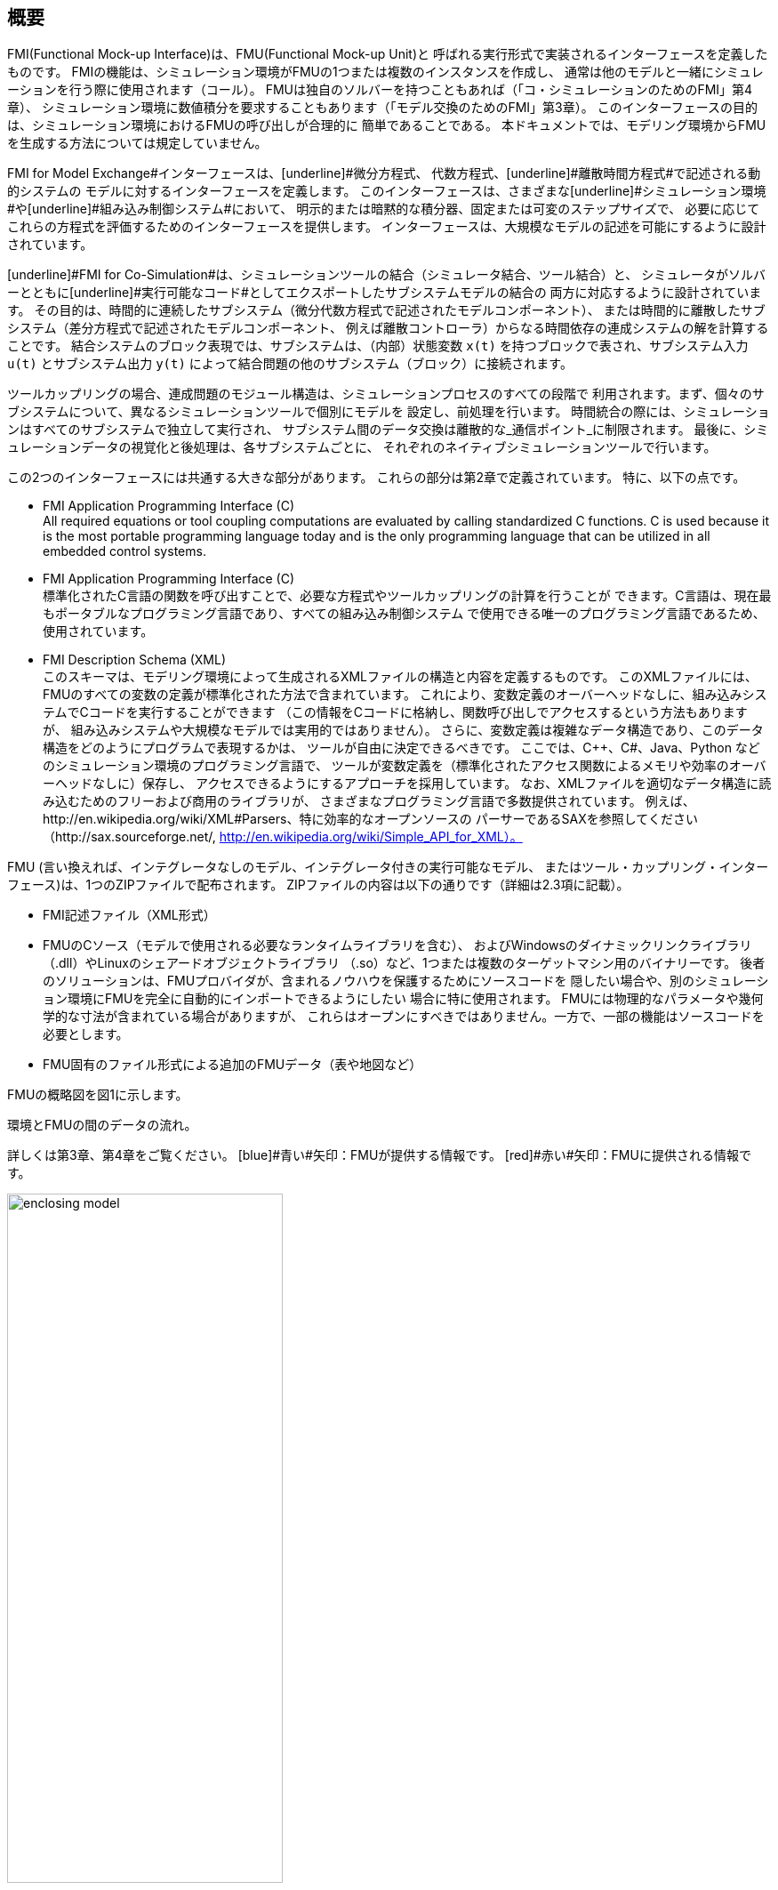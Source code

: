 == 概要

FMI(Functional Mock-up Interface)は、FMU(Functional Mock-up Unit)と
呼ばれる実行形式で実装されるインターフェースを定義したものです。
FMIの機能は、シミュレーション環境がFMUの1つまたは複数のインスタンスを作成し、
通常は他のモデルと一緒にシミュレーションを行う際に使用されます（コール）。
FMUは独自のソルバーを持つこともあれば（「コ・シミュレーションのためのFMI」第4章）、
シミュレーション環境に数値積分を要求することもあります（「モデル交換のためのFMI」第3章）。
このインターフェースの目的は、シミュレーション環境におけるFMUの呼び出しが合理的に
簡単であることである。
本ドキュメントでは、モデリング環境からFMUを生成する方法については規定していません。

[underline]#FMI for Model Exchange#インターフェースは、[underline]#微分方程式#、
[underline]#代数方程式#、[underline]#離散時間方程式#で記述される動的システムの
モデルに対するインターフェースを定義します。
このインターフェースは、さまざまな[underline]#シミュレーション環境#や[underline]#組み込み制御システム#において、
明示的または暗黙的な積分器、固定または可変のステップサイズで、
必要に応じてこれらの方程式を評価するためのインターフェースを提供します。
インターフェースは、大規模なモデルの記述を可能にするように設計されています。

[underline]#FMI for Co-Simulation#は、シミュレーションツールの結合（シミュレータ結合、ツール結合）と、
シミュレータがソルバーとともに[underline]#実行可能なコード#としてエクスポートしたサブシステムモデルの結合の
両方に対応するように設計されています。
その目的は、時間的に連続したサブシステム（微分代数方程式で記述されたモデルコンポーネント）、
または時間的に離散したサブシステム（差分方程式で記述されたモデルコンポーネント、
例えば離散コントローラ）からなる時間依存の連成システムの解を計算することです。
結合システムのブロック表現では、サブシステムは、（内部）状態変数 `x(t)` 
を持つブロックで表され、サブシステム入力 `u(t)` とサブシステム出力 `y(t)` 
によって結合問題の他のサブシステム（ブロック）に接続されます。

ツールカップリングの場合、連成問題のモジュール構造は、シミュレーションプロセスのすべての段階で
利用されます。まず、個々のサブシステムについて、異なるシミュレーションツールで個別にモデルを
設定し、前処理を行います。
時間統合の際には、シミュレーションはすべてのサブシステムで独立して実行され、
サブシステム間のデータ交換は離散的な_通信ポイント_に制限されます。
最後に、シミュレーションデータの視覚化と後処理は、各サブシステムごとに、
それぞれのネイティブシミュレーションツールで行います。

この2つのインターフェースには共通する大きな部分があります。
これらの部分は第2章で定義されています。
特に、以下の点です。

- [underline]#FMI Application Programming Interface \(C)# +
All required equations or tool coupling computations are evaluated by calling standardized [underline]#C functions#.
C is used
because it is the most portable programming language today and is the only
programming language that can be utilized in all embedded control systems.

- [underline]#FMI Application Programming Interface \(C)# +
標準化されたC言語の関数を呼び出すことで、必要な方程式やツールカップリングの計算を行うことが
できます。C言語は、現在最もポータブルなプログラミング言語であり、すべての組み込み制御システム
で使用できる唯一のプログラミング言語であるため、使用されています。

- [underline]#FMI Description Schema (XML)# +
このスキーマは、モデリング環境によって生成されるXMLファイルの構造と内容を定義するものです。
このXMLファイルには、FMUのすべての変数の定義が標準化された方法で含まれています。
これにより、変数定義のオーバーヘッドなしに、組み込みシステムでCコードを実行することができます
（この情報をCコードに格納し、関数呼び出しでアクセスするという方法もありますが、
組み込みシステムや大規模なモデルでは実用的ではありません）。
さらに、変数定義は複雑なデータ構造であり、このデータ構造をどのようにプログラムで表現するかは、
ツールが自由に決定できるべきです。
ここでは、C++、C#、Java、Python などのシミュレーション環境のプログラミング言語で、
ツールが変数定義を（標準化されたアクセス関数によるメモリや効率のオーバーヘッドなしに）保存し、
アクセスできるようにするアプローチを採用しています。
なお、XMLファイルを適切なデータ構造に読み込むためのフリーおよび商用のライブラリが、
さまざまなプログラミング言語で多数提供されています。
例えば、http://en.wikipedia.org/wiki/XML#Parsers、特に効率的なオープンソースの
パーサーであるSAXを参照してください（http://sax.sourceforge.net/, 
http://en.wikipedia.org/wiki/Simple_API_for_XML）。

FMU (言い換えれば、インテグレータなしのモデル、インテグレータ付きの実行可能なモデル、
またはツール・カップリング・インターフェース)は、1つのZIPファイルで配布されます。
ZIPファイルの内容は以下の通りです（詳細は2.3項に記載）。

- FMI記述ファイル（XML形式）
- FMUのCソース（モデルで使用される必要なランタイムライブラリを含む）、
およびWindowsのダイナミックリンクライブラリ（.dll）やLinuxのシェアードオブジェクトライブラリ
（.so）など、1つまたは複数のターゲットマシン用のバイナリーです。
後者のソリューションは、FMUプロバイダが、含まれるノウハウを保護するためにソースコードを
隠したい場合や、別のシミュレーション環境にFMUを完全に自動的にインポートできるようにしたい
場合に特に使用されます。
FMUには物理的なパラメータや幾何学的な寸法が含まれている場合がありますが、
これらはオープンにすべきではありません。一方で、一部の機能はソースコードを必要とします。
- FMU固有のファイル形式による追加のFMUデータ（表や地図など）

FMUの概略図を図1に示します。

.環境とFMUの間のデータの流れ。
詳しくは第3章、第4章をご覧ください。
[blue]#青い#矢印：FMUが提供する情報です。
[red]#赤い#矢印：FMUに提供される情報です。
[caption="図 1: "]
image::images/enclosing_model.svg[width=60%, align="center"]

FMIに関する出版物は、https://fmi-standard.org/literature/, 特にBlochwitz他によるものは
http://www.ep.liu.se/ecp/063/013/ecp11063013.pdf[2011]や
http://www.ep.liu.se/ecp/076/017/ecp12076017.pdf[2012]から入手できます。

=== 特性と指針となる考え方

このセクションでは、プロパティをリストアップし、FMIの低レベル設計の指針となるいくつかの原則を
定義しています。
これにより、インターフェース機能の自己整合性を高めることができます。
リストアップされた問題は、高レベルのプロパティから低レベルの実装問題へとソートされています。

[role=indented]
_表現性_:
FMIは、Modelica(R)、Simulink(R)、SIMPACK(R) 
footnote:[ModelicaはModelica Associationの登録商標であり、Simulinkは
MathWorks Inc. はMathWorks Inc.の登録商標、SIMPACKはSIMPACK AGの登録商標です。]
のモデルがFMUに変換するために必要な機能を提供します。

[role=indented]
_安定性_: FMIは、世界中の多くのシミュレーションツールでサポートされることが期待されています。
このようなサポートを実装することは ツールベンダーにとって大きな投資となります。
そのため、FMIの安定性と後方互換性 の安定性と後方互換性は高い優先度を持っています。
これをサポートするために、FMIでは「ケイパビリティフラグ」を定義しています。
FMIの将来のバージョンで使用される「ケイパビリティフラグ」を定義しています。
このフラグは、将来のバージョンのFMIで使用されます。

[role=indented]
_実装_:
FMUは、手動で記述することも、モデリング環境から自動的に生成することもできる。
既存の手動でコード化されたモデルを、FMI規格に準拠したモデルに手動で変換することができます。

[role=indented]
_プロセッサの独立性_: ターゲットとなるプロセッサを知らなくても、FMUを配布することができます。
これにより、FMUをPC上で動作させることができます。Hardware-in-the-Loopシミュレーションプラットフォームや、
ECUのコントローラソフトウェアの一部として動作させることができます。
例えば、AUTOSAR SWCの一部として動作させることができます。
FMUをターゲットプロセッサから独立させることで、FMUの使い勝手が向上し、
AUTOSARのソフトウェアコンポーネントモデルでも要求されています。
実装:テキスト形式のFMUを使用する（FMUのC言語ソースを配布）。

[role=indented]
_シミュレータの独立性_: 
ターゲットとなるシミュレータを知らなくても、FMUをコンパイル、リンク、配布することができます。
理由:コンパイル時にFMUの使用を不必要に制限したり、ユーザーがFMUのシミュレータ固有の
バリエーションを維持することを強いることになるからである。

実装:バイナリFMUを使用します。Windowsのダイナミックリンクライブラリ（.dll）や
Linuxのシェアードオブジェクトライブラリ（.so）などのバイナリFMUを生成する際には、
ターゲットとなるオペレーティングシステム、そして最終的にはターゲットとなるプロセッサを知る
必要があります。
しかし、バイナリFMUの生成には、ターゲット・シミュレータのランタイム・ライブラリ、
ソース・ファイル、ヘッダ・ファイルは必要ありません。
その結果、バイナリFMUは、ターゲット・プラットフォーム上で動作するどのようなシミュレータでも
実行することができます（ただし、モデルや使用するランタイム・ライブラリから必要なライセンスが
提供されている場合に限ります）。

[role=indented]
_ランタイムオーバーヘッドが小さい_:
FMUとターゲット・シミュレータの間でFMIを介して通信を行う場合、ランタイム・オーバーヘッドが
大きくなることはありません。これは、新しいキャッシング技術（同じ変数を何度も計算することを
避けるため）と、スカラー量の代わりにベクトルを交換することによって実現されています。

[role=indented]
_Small footprint_: A compiled FMU (the executable) is small.
Reason: An FMU may run on an ECU (Electronic Control Unit,
for example, a microprocessor),
and ECUs have strong memory limitations.
This is achieved by storing signal attributes
(names, units, etc.)
and all other static information not needed for model evaluation in a separate text file
(= Model Description File)
that is not needed on the microprocessor where the executable might run.

[role=indented]
_Hide data structure_:
The FMI for Model Exchange does not prescribe a data structure (a C struct) to represent a model.
Reason: the FMI standard shall not unnecessarily restrict or prescribe a
certain implementation of FMUs or simulators (whichever contains the model data)
to ease implementation by different tool vendors.

[role=indented]
_Support many and nested FMUs_:
A simulator may run many FMUs in a single simulation run and/or multiple instances of one FMU.
The inputs and outputs of these FMUs can be connected with
direct feedthrough.
Moreover, an FMU may contain nested FMUs.

[role=indented]
_Numerical Robustness_:
The FMI standard allows that problems which are numerically critical
(for example, time and state events, multiple sample rates, stiff problems)
can be treated in a robust way.

[role=indented]
_Hide cache_:
A typical FMU will cache computed results for later reuse.
To simplify usage and to reduce error possibilities by a simulator,
the caching mechanism is hidden from the usage of the FMU.
Reason: First, the FMI should not force an FMU to implement a certain caching policy.
Second, this helps to keep the FMI simple.
Implementation:
The FMI provides explicit methods
(called by the FMU environment)
for setting properties that invalidate cached data.
An FMU that chooses to implement a cache may maintain a set of "dirty" flags,
hidden from the simulator.
A get method,
for example to a state, will then either trigger a computation, or return cached data,
depending on the value of these flags.

[role=indented]
_Support numerical solvers_:
A typical target simulator will use numerical solvers.
These solvers require vectors for states,
derivatives and zero-crossing functions.
The FMU directly fills the values of such vectors provided by the solvers.
Reason: minimize execution time.
The exposure of these vectors conflicts somewhat with the "hide data structure" requirement,
but the efficiency gain justifies this.

[role=indented]
_Explicit signature_:
The intended operations, argument types and return values are made explicit in the signature.
For example, an operator (such as `compute_derivatives`) is not passed as an int
argument but a special function is called for this.
The `const` prefix is used for any pointer that should not be changed,
including `const char*` instead of `char*`.
Reason: the correct use of the FMI can be checked at compile time
and allows calling of the C code in a C++ environment
(which is much stricter on `const` than C is).
This will help to develop FMUs that use the FMI in the intended way.

[role=indented]
_Few functions_:
The FMI consists of a few,
"orthogonal" functions,
avoiding redundant functions that could be defined in terms of others.
Reason: This leads to a compact, easy-to-use,
and hence attractive API with a compact documentation.

[role=indented]
_Error handling_:
All FMI methods use a common set of methods to communicate errors.

[role=indented]
_Allocator must free_:
All memory (and other resources) allocated by the FMU are freed (released) by the FMU.
Likewise, resources allocated by the simulator are released by the simulator.
Reason: this helps to prevent memory leaks and run-time errors due
to incompatible run-time environments for different components.

[role=indented]
_Immutable strings_:
All strings passed as arguments or returned are read-only
and must not be modified by the receiver.
Reason: This eases the reuse of strings.

[role=indented]
_Named list elements_:
All lists defined in the `fmiModelDescription.xsd` XML schema file have a String
attribute `name` to a list element.
This attribute must be unique with respect to all other `name`
attributes of the _same_ list.

[role=indented]
_Use C_:
The FMI is encoded using C, not C++.
Reason: Avoid problems with compiler and linker dependent behavior.
Run FMU on embedded target.

This version of the functional mock-up interface does
[underline]#not# have the following desirable properties.
They might be added in a future version.

- The FMI for Model Exchange is for ordinary differential equations (ODEs) in state space form.
It is not for a general differential-algebraic equation system.
However, algebraic equation systems inside the FMU are supported
(for example, the FMU can report to the environment to re-run the current step
with a smaller step size since a solution could not be found for an algebraic equation system).

- Special features that might be useful for multibody system programs,
like SIMPACK, are not included.

- The interface is for simulation and for embedded systems.
Properties that might be additionally
needed for trajectory optimization,
for example, derivatives of the model with respect to parameters
during continuous integration are not included.

- No explicit definition of the variable hierarchy in the XML file.

- The number of states and number of event indicators are fixed for an FMU and cannot be changed.

=== Acknowledgements

Until Dec. 2011, this work was carried out within the ITEA2 MODELISAR project (project number: ITEA2-07006, https://itea3.org/project/modelisar.html).

Daimler AG, DLR, ITI GmbH, Martin Luther University Halle-Wittenberg, QTronic GmbH and SIMPACK AG thank BMBF for partial funding of this work within MODELISAR (BMBF Förderkennzeichen: 01lS0800x).

Dassault Systèmes (Sweden) thanks the Swedish funding agency VINNOVA (2008-02291) for partial funding of this work within MODELISAR.

LMS Imagine and IFPEN thank DGCIS for partial funding of this work within MODELISAR.

Since Sept. 2012 until Nov. 2015, this work is partially carried out within the ITEA2 MODRIO project (project number: ITEA 2-11004, https://itea3.org/project/modrio.html).

- DLR, ITI GmbH, QTronic GmbH and SIMPACK AG thank BMBF for partial funding of this work within MODRIO (BMBF Förderkennzeichen: 01IS12022E).
- Dassault Systèmes (Sweden), Linköping University and Modelon AB thank the Swedish funding agency VINNOVA (2012--01157) for partial funding of this work within MODRIO.
- Siemens PLM Software (France) and IFPEN thank DGCIS for partial funding of this work within MODRIO.
